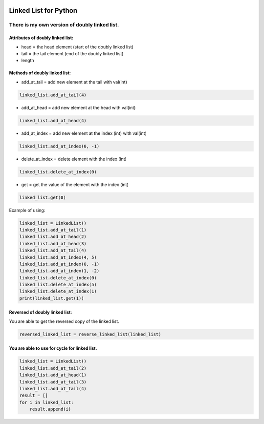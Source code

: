 .. image:: https://api.codeclimate.com/v1/badges/d3b45d533e395beba9d8/maintainability
   :target: https://codeclimate.com/github/stanislavglazko/linked_list/maintainability
   :alt: Maintainability

.. image:: https://api.codeclimate.com/v1/badges/d3b45d533e395beba9d8/test_coverage
   :target: https://codeclimate.com/github/stanislavglazko/linked_list/test_coverage
   :alt: Test Coverage

======================
Linked List for Python
======================

There is my own version of doubly linked list.
----------------------------------------------

Attributes of doubly linked list:
~~~~~~~~~~~~~~~~~~~~~~~~~~~~~~~~~

* head = the head element (start of the doubly linked list)
* tail = the tail element (end of the doubly linked list)
* length

Methods of doubly linked list:
~~~~~~~~~~~~~~~~~~~~~~~~~~~~~~

* add_at_tail = add new element at the tail with val(int)

.. code-block:: python

   linked_list.add_at_tail(4)

* add_at_head = add new element at the head with val(int)

.. code-block:: python

   linked_list.add_at_head(4)

* add_at_index = add new element at the index (int) with val(int)

.. code-block:: python

   linked_list.add_at_index(0, -1)


* delete_at_index = delete element with the index (int)

.. code-block:: python

   linked_list.delete_at_index(0)

* get = get the value of the element with the index (int)

.. code-block:: python

   linked_list.get(0)

Example of using:

.. code-block:: python

    linked_list = LinkedList()
    linked_list.add_at_tail(1)
    linked_list.add_at_head(2)
    linked_list.add_at_head(3)
    linked_list.add_at_tail(4)
    linked_list.add_at_index(4, 5)
    linked_list.add_at_index(0, -1)
    linked_list.add_at_index(1, -2)
    linked_list.delete_at_index(0)
    linked_list.delete_at_index(5)
    linked_list.delete_at_index(1)
    print(linked_list.get(1))

Reversed of doubly linked list:
~~~~~~~~~~~~~~~~~~~~~~~~~~~~~~~

You are able to get the reversed copy of the linked list.

.. code-block:: python

   reversed_linked_list = reverse_linked_list(linked_list)

You are able to use for cycle for linked list.
~~~~~~~~~~~~~~~~~~~~~~~~~~~~~~~~~~~~~~~~~~~~~~
.. code-block:: python

    linked_list = LinkedList()
    linked_list.add_at_tail(2)
    linked_list.add_at_head(1)
    linked_list.add_at_tail(3)
    linked_list.add_at_tail(4)
    result = []
    for i in linked_list:
        result.append(i)

